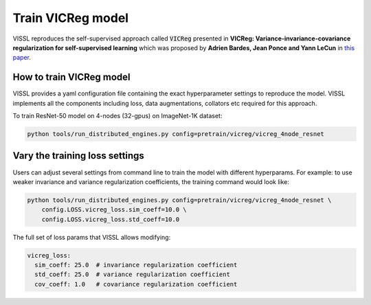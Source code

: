 Train VICReg model
===============================

VISSL reproduces the self-supervised approach called :code:`VICReg` presented in
**VICReg: Variance-invariance-covariance regularization for self-supervised learning**
which was proposed by **Adrien Bardes, Jean Ponce and Yann LeCun** in `this paper
<https://arxiv.org/pdf/2105.04906.pdf>`_.

How to train VICReg model
----------------------------------

VISSL provides a yaml configuration file containing the exact hyperparameter settings to
reproduce the model. VISSL implements all the components including loss, data
augmentations, collators etc required for this approach.

To train ResNet-50 model on 4-nodes (32-gpus) on ImageNet-1K dataset:

.. code-block:: bash

    python tools/run_distributed_engines.py config=pretrain/vicreg/vicreg_4node_resnet

Vary the training loss settings
---------------------------------

Users can adjust several settings from command line to train the model with different
hyperparams. For example: to use weaker invariance and variance regularization
coefficients, the training command would look like:

.. code-block:: bash

    python tools/run_distributed_engines.py config=pretrain/vicreg/vicreg_4node_resnet \
        config.LOSS.vicreg_loss.sim_coeff=10.0 \
        config.LOSS.vicreg_loss.std_coeff=10.0

The full set of loss params that VISSL allows modifying:

.. code-block:: yaml

    vicreg_loss:
      sim_coeff: 25.0  # invariance regularization coefficient
      std_coeff: 25.0  # variance regularization coefficient
      cov_coeff: 1.0   # covariance regularization coefficient
